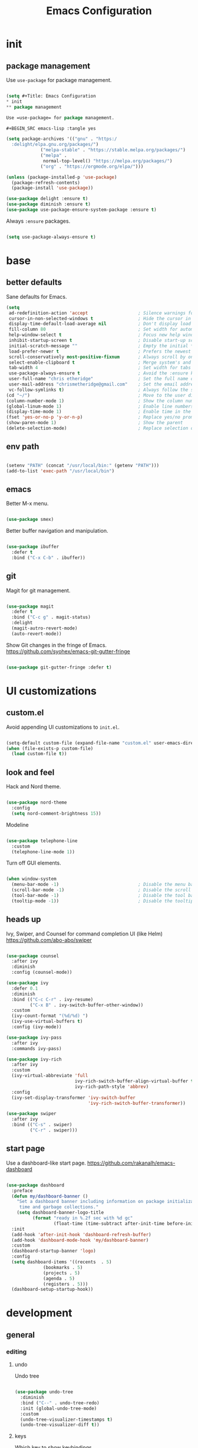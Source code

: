 #+Title: Emacs Configuration
* init
** package management

Use =use-package= for package management.

#+BEGIN_SRC emacs-lisp :tangle yes

(setq #+Title: Emacs Configuration
* init
** package management

Use =use-package= for package management.

#+BEGIN_SRC emacs-lisp :tangle yes

(setq package-archives '(("gnu" . "https:/
  :delight/elpa.gnu.org/packages/")
			 ("melpa-stable" . "https://stable.melpa.org/packages/")
			 ("melpa" .
			  normal-top-level() "https://melpa.org/packages/")
			 ("org" . "https://orgmode.org/elpa/")))

(unless (package-installed-p 'use-package)
  (package-refresh-contents)
  (package-install 'use-package))

(use-package delight :ensure t)
(use-package diminish :ensure t)
(use-package use-package-ensure-system-package :ensure t)

#+END_SRC

Always =:ensure= packages.

#+BEGIN_SRC emacs-lisp :tangle yes

(setq use-package-always-ensure t)

#+END_SRC


* base
** better defaults

Sane defaults for Emacs.

#+BEGIN_SRC emacs-lisp :tangle yes
(setq
 ad-redefinition-action 'accept                   ; Silence warnings for redefinition
 cursor-in-non-selected-windows t                 ; Hide the cursor in inactive windows
 display-time-default-load-average nil            ; Don't display load average
 fill-column 80                                   ; Set width for automatic line breaks
 help-window-select t                             ; Focus new help windows when opened
 inhibit-startup-screen t                         ; Disable start-up screen
 initial-scratch-message ""                       ; Empty the initial *scratch* buffer
 load-prefer-newer t                              ; Prefers the newest version of a file
 scroll-conservatively most-positive-fixnum       ; Always scroll by one line
 select-enable-clipboard t                        ; Merge system's and Emacs' clipboard
 tab-width 4                                      ; Set width for tabs
 use-package-always-ensure t                      ; Avoid the :ensure keyword for each package
 user-full-name "chris etheridge"                 ; Set the full name of the current user
 user-mail-address "chrismetheridge@gmail.com"    ; Set the email address of the current user
 vc-follow-symlinks t)                            ; Always follow the symlinks
(cd "~/")                                         ; Move to the user directory
(column-number-mode 1)                            ; Show the column number
(global-linum-mode 1)                             ; Enable line numbers
(display-time-mode 1)                             ; Enable time in the mode-line
(fset 'yes-or-no-p 'y-or-n-p)                     ; Replace yes/no prompts with y/n
(show-paren-mode 1)                               ; Show the parent
(delete-selection-mode)                           ; Replace selection on paste

#+END_SRC

** env path

#+BEGIN_SRC emacs-lisp :tangle yes

(setenv "PATH" (concat "/usr/local/bin:" (getenv "PATH")))
(add-to-list 'exec-path "/usr/local/bin")

#+END_SRC

** emacs

Better M-x menu.

#+BEGIN_SRC emacs-lisp :tangle yes

(use-package smex)

#+END_SRC

Better buffer navigation and manipulation.

#+BEGIN_SRC emacs-lisp :tangle yes

(use-package ibuffer
  :defer t
  :bind ("C-x C-b" . ibuffer))

#+END_SRC

** git

Magit for git management.

#+BEGIN_SRC emacs-lisp :tangle yes

(use-package magit
  :defer t
  :bind ("C-c g" . magit-status)
  :delight
  (magit-autro-revert-mode)
  (auto-revert-mode))

#+END_SRC

Show Git changes in the fringe of Emacs.
https://github.com/syohex/emacs-git-gutter-fringe

#+BEGIN_SRC emacs-lisp :tangle yes

(use-package git-gutter-fringe :defer t)

#+END_SRC


* UI customizations
** custom.el
Avoid appending UI customizations to =init.el=.

#+BEGIN_SRC emacs-lisp :tangle yes

(setq-default custom-file (expand-file-name "custom.el" user-emacs-directory))
(when (file-exists-p custom-file)
  (load custom-file t))

#+END_SRC

** look and feel

Hack and Nord theme.

#+BEGIN_SRC emacs-lisp :tangle yes

(use-package nord-theme
  :config
  (setq nord-comment-brightness 15))

#+END_SRC

Modeline

#+BEGIN_SRC emacs-lisp :tangle yes

(use-package telephone-line
  :custom
  (telephone-line-mode 1))

#+END_SRC

Turn off GUI elements.

#+BEGIN_SRC emacs-lisp :tangle yes

(when window-system
  (menu-bar-mode -1)                              ; Disable the menu bar
  (scroll-bar-mode -1)                            ; Disable the scroll bar
  (tool-bar-mode -1)                              ; Disable the tool bar
  (tooltip-mode -1))                              ; Disable the tooltips

#+END_SRC

** heads up
   
Ivy, Swiper, and Counsel for command completion UI (like Helm)
https://github.com/abo-abo/swiper

#+BEGIN_SRC emacs-lisp :tangle yes

(use-package counsel
  :after ivy
  :diminish
  :config (counsel-mode))

(use-package ivy
  :defer 0.1
  :diminish
  :bind (("C-c C-r" . ivy-resume)
         ("C-x B" . ivy-switch-buffer-other-window))
  :custom
  (ivy-count-format "(%d/%d) ")
  (ivy-use-virtual-buffers t)
  :config (ivy-mode))

(use-package ivy-pass
  :after ivy
  :commands ivy-pass)

(use-package ivy-rich
  :after ivy
  :custom
  (ivy-virtual-abbreviate 'full
                          ivy-rich-switch-buffer-align-virtual-buffer t
                          ivy-rich-path-style 'abbrev)
  :config
  (ivy-set-display-transformer 'ivy-switch-buffer
                               'ivy-rich-switch-buffer-transformer))

(use-package swiper
  :after ivy
  :bind (("C-s" . swiper)
         ("C-r" . swiper)))

#+END_SRC

** start page

Use a dashboard-like start page. 
https://github.com/rakanalh/emacs-dashboard

#+BEGIN_SRC emacs-lisp :tangle yes

(use-package dashboard
  :preface
  (defun my/dashboard-banner ()
    "Set a dashboard banner including information on package initialization
     time and garbage collections."
    (setq dashboard-banner-logo-title
          (format "ready in %.2f sec with %d gc"
                  (float-time (time-subtract after-init-time before-init-time)) gcs-done)))
  :init
  (add-hook 'after-init-hook 'dashboard-refresh-buffer)
  (add-hook 'dashboard-mode-hook 'my/dashboard-banner)
  :custom 
  (dashboard-startup-banner 'logo)
  :config 
  (setq dashboard-items '((recents  . 5)
			  (bookmarks . 5)
			  (projects . 5)
			  (agenda . 5)
			  (registers . 5)))
  (dashboard-setup-startup-hook))

#+END_SRC


* development
** general
*** editing
**** undo

Undo tree

#+BEGIN_SRC emacs-lisp :tangle yes

(use-package undo-tree
  :diminish
  :bind ("C--" . undo-tree-redo)
  :init (global-undo-tree-mode)
  :custom
  (undo-tree-visualizer-timestamps t)
  (undo-tree-visualizer-diff t))

#+END_SRC

**** keys

Which key to show keybindings

#+BEGIN_SRC emacs-lisp :tangle yes

(use-package which-key
  :diminish
  :config (which-key-mode))

#+END_SRC

*** text
Aggresively indent whilst typing.

#+BEGIN_SRC emacs-lisp :tangle yes

(use-package aggressive-indent
  :delight
  :defer 2
  :hook ((emacs-lisp-mode . aggressive-indent-mode)
	 (clojure-mode . aggressive-indent-mode))
  :custom (aggressive-indent-comments-too)
  :config
  (unbind-key "C-c C-q" aggressive-indent-mode-map))

#+END_SRC

Highlight color values as their color

#+BEGIN_SRC emacs-lisp :tangle yes

(use-package rainbow-mode
  :defer 2
  :hook (prog-mode))

#+END_SRC

*** auto complete

Use company for auto completion.

#+BEGIN_SRC emacs-lisp :tangle yes

(use-package company
  :defer 2
  :diminish
  :custom
  (company-begin-commands '(self-insert-command))
  (company-idle-delay .1)
  (company-minimum-prefix-length 2)
  (company-show-numbers t)
  (company-tooltip-align-annotations 't)
  (global-company-mode t))

#+END_SRC

*** projectile

#+BEGIN_SRC emacs-lisp :tangle yes

(use-package ag)

(use-package projectile
  :defer 1
  :init
  (setq projectile-keymap-prefix (kbd "C-c p"))
  :custom
  (projectile-cache-file (expand-file-name ".projectile-cache" user-emacs-directory))
  (projectile-completion-system 'ivy)
  (projectile-enable-caching t)
  (projectile-known-projects-file (expand-file-name
				   ".projectile-bookmarks" user-emacs-directory))
  (projectile-mode-line '(:eval (projectile-project-name)))
  :config
  (projectile-global-mode)
  :bind)

#+END_SRC

*** linting

#+BEGIN_SRC emacs-lisp :tangle yes

(use-package flycheck
  :defer 2
  :diminish
  :init (global-flycheck-mode))

#+END_SRC

*** emacs
**** package manager

#+BEGIN_SRC emacs-lisp :tangle yes

(use-package paradox
  :defer 2
  :custom
  (paradox-column-width-package 27)
  (paradox-column-width-version 13)
  (paradox-execute-asynchronously t)
  (paradox-hide-wiki-packages t)
  :config
  (paradox-enable)
  (remove-hook 'paradox-after-execute-functions #'paradox--report-buffer-print))

#+END_SRC


#+BEGIN_SRC emacs-lisp :tangle yes

(use-package paxedit
  :delight
  :hook ((org-mode
	  emacs-lisp-mode
	  clojure-mode
	  cider-repl-mode) . paxedit-mode)
  :bind (:map paxedit-mode-map
	      ("M-t" . 'paxedit-transpose-forward)
	      ("C-M-t" . 'paxedit-transpose-backward)))

(use-package smartparens
  :defer 1
  :diminish
  :config (smartparens-global-mode 1))


(use-package rainbow-delimiters
  :defer 1
  :hook (prog-mode . rainbow-delimiters-mode))

#+END_SRC


** languages
*** emacs lisp

#+BEGIN_SRC emacs-lisp :tangle yes

(use-package elisp-mode
  :ensure nil
  :delight emacs-lisp-mode "ξ")

#+END_SRC

*** clojure

#+BEGIN_SRC emacs-lisp :tangle yes

(use-package clojure-mode
  :mode "\\.clj\\'"
  :config
  (setq clojure-align-forms-automatically t)
  (define-clojure-indent
    ;; Compojure
    (GET 'defun)
    (cj/GET 'defun)
    (cj/context 'defun))
  :bind
  ("C-c C-q" . cider-quit))

#+END_SRC

Add an IDE-like exeperience to Emacs, primarily interaction a Clojure REPL.
https://github.com/clojure-emacs/cider

#+BEGIN_SRC emacs-lisp :tangle yes

(use-package cider
  :pin melpa-stable
  :custom
  (cider-auto-test-mode 1)
  (global-set-key (kbd "C-c r") 'cider-repl-reset)
  :hook
  (cider-mode-hook . eldoc-mode)
  :config
  (setq
   cider-use-fringe-indicators nil                   ; 
   cider-prompt-for-symbol nil                       ; Don't prompt for symbol for cider doc
   cider-repl-pop-to-buffer-on-connect 'display-only ;
   cider-font-lock-reader-conditionals nil           ; Disable font-locking for symbols in cljc files
   ))

#+END_SRC

Refactor Clojure code.
https://github.com/clojure-emacs/clj-refactor.el

#+BEGIN_SRC emacs-lisp :tangle yes

(use-package clj-refactor
  :after (clojure-mode yasnippet)
  :config
  (cljr-add-keybindings-with-prefix "C-c C-r")
  :hook
  (clj-refactor-mode . yas-minor-mode)
  (clojure-mode . clj-refactor-mode))

#+END_SRC

*** clojure: unsorted

#+BEGIN_SRC emacs-lisp tangle :yes



#+END_SRC

*** css / html
*** markdown

#+BEGIN_SRC emacs-lisp :tangle yes

(use-package markdown-mode
  :delight markdown-mode "μ"
  :mode ("INSTALL\\'"
         "CONTRIBUTORS\\'"
         "LICENSE\\'"
         "README\\'"
         "\\.markdown\\'"
         "\\.md\\'"))

#+END_SRC

#+BEGIN_SRC emacs-lisp :tangle yes

(use-package css-mode
  :custom (css-indent-offset 2))

(use-package emmet-mode
  :defer 6
  :hook (sgml-mode css-mode web-mode))

(use-package less-css-mode
  :mode "\\.less\\'"
  :interpreter ("less" . less-css-mode))

(use-package scss-mode :mode "\\.scss\\'")

#+END_SRC


* init.el customization
** general
*** compile on change

Define a function that asynchrously compiles the config.org file,
into the config file that Emacs uses.
Copied from from: https://raw.githubusercontent.com/rememberYou/.emacs.d/e96fec91103524761b9e6bd66811121106db1639/config.org

#+BEGIN_SRC emacs-lisp :tangle yes

(use-package async)

(defvar *config-file* (expand-file-name "config.org" user-emacs-directory)
  "The configuration file.")

(defvar *config-last-change* (nth 5 (file-attributes *config-file*))
  "Last modification time of the configuration file.")

(defvar *show-async-tangle-results* nil
  "Keeps *emacs* async buffers around for later inspection.")

(defun my/config-updated ()
  "Checks if the configuration file has been updated since the last time."
  (time-less-p *config-last-change*
	       (nth 5 (file-attributes *config-file*))))

(defun my/config-tangle ()
  "Tangles the org file asynchronously."
  (when (my/config-updated)
    (setq *config-last-change*
	  (nth 5 (file-attributes *config-file*)))
    (my/async-babel-tangle *config-file*)))

(defun my/async-babel-tangle (org-file)
  "Tangles the org file asynchronously."
  (let ((init-tangle-start-time (current-time))
	(file (buffer-file-name))
	(async-quiet-switch "-q"))
    (async-start
     `(lambda ()
	(require 'org)
	(org-babel-tangle-file ,org-file)
        (byte-compile-file (concat emacs-user-directory "init.el"))))
    (unless *show-async-tangle-results*
      `(lambda (result)
	 (if result
	     (message "SUCCESS: %s successfully tangled (%.2fs)."
		      ,org-file
		      (float-time (time-subtract (current-time)
						 ',init-tangle-start-time)))
	   (message "ERROR: %s as tangle failed." ,org-file))))))

#+END_SRC

*** org setup

#+BEGIN_SRC emacs-lisp :tangle yes

(use-package org
  :init
  (add-hook 'org-mode-hook 'visual-line-mode)
  (add-hook 'org-mode-hook 'org-indent-mode)
  (add-hook 'org-mode-hook 'flyspell-mode)
  :diminish visual-line-mode
  :diminish org-indent-mode
  :ensure org-plus-contrib
  :hook
  ((before-save . (lambda ()
		    (interactive)
		    (org-table-recalculate-buffer-tables)))
   (after-save . my/config-tangle))
  :config
  (setq org-src-fontify-natively t
	org-src-tab-acts-natively t
	org-confirm-babel-evaluate nil
	org-edit-src-content-indentation 0))

(use-package org-indent :after org :ensure nil :diminish)

#+END_SRC
 
package-archives '(("gnu" . "https://elpa.gnu.org/packages/")
			 ("melpa-stable" . "https://stable.melpa.org/packages/")
			 ("melpa" . "https://melpa.org/packages/")
			 ("org" . "https://orgmode.org/elpa/")))

(unless (package-installed-p 'use-package)
  (package-refresh-contents)
  (package-install 'use-package))

(use-package delight :ensure t)
(use-package diminish :ensure t)
(use-package use-package-ensure-system-package :ensure t)

#+END_SRC

Always =:ensure= packages.

#+BEGIN_SRC emacs-lisp :tangle yes

(setq use-package-always-ensure t)

#+END_SRC


* base
** better defaults

Sane defaults for Emacs.

#+BEGIN_SRC emacs-lisp :tangle yes
(setq
 ad-redefinition-action 'accept                   ; Silence warnings for redefinition
 cursor-in-non-selected-windows t                 ; Hide the cursor in inactive windows
 display-time-default-load-average nil            ; Don't display load average
 fill-column 80                                   ; Set width for automatic line breaks
 help-window-select t                             ; Focus new help windows when opened
 inhibit-startup-screen t                         ; Disable start-up screen
 initial-scratch-message ""                       ; Empty the initial *scratch* buffer
 load-prefer-newer t                              ; Prefers the newest version of a file
 scroll-conservatively most-positive-fixnum       ; Always scroll by one line
 select-enable-clipboard t                        ; Merge system's and Emacs' clipboard
 tab-width 4                                      ; Set width for tabs
 use-package-always-ensure t                      ; Avoid the :ensure keyword for each package
 user-full-name "chris etheridge"                 ; Set the full name of the current user
 user-mail-address "chrismetheridge@gmail.com"    ; Set the email address of the current user
 vc-follow-symlinks t)                            ; Always follow the symlinks
(cd "~/")                                         ; Move to the user directory
(column-number-mode 1)                            ; Show the column number
(global-linum-mode 1)                             ; Enable line numbers
(display-time-mode 1)                             ; Enable time in the mode-line
(fset 'yes-or-no-p 'y-or-n-p)                     ; Replace yes/no prompts with y/n
(show-paren-mode 1)                               ; Show the parent
(delete-selection-mode)                           ; Replace selection on paste

#+END_SRC

** env path

#+BEGIN_SRC emacs-lisp :tangle yes

(setenv "PATH" (concat "/usr/local/bin:" (getenv "PATH")))
(add-to-list 'exec-path "/usr/local/bin")

#+END_SRC

** emacs

Better M-x menu.

#+BEGIN_SRC emacs-lisp :tangle yes

(use-package smex)

#+END_SRC

Better buffer navigation and manipulation.

#+BEGIN_SRC emacs-lisp :tangle yes

(use-package ibuffer
  :defer t
  :bind ("C-x C-b" . ibuffer))

#+END_SRC

** git

Magit for git management.

#+BEGIN_SRC emacs-lisp :tangle yes

(use-package magit
  :defer t
  :bind ("C-c g" . magit-status)
  :delight
  (magit-autro-revert-mode)
  (auto-revert-mode))

#+END_SRC

Show Git changes in the fringe of Emacs.
https://github.com/syohex/emacs-git-gutter-fringe

#+BEGIN_SRC emacs-lisp :tangle yes

(use-package git-gutter-fringe :defer t)

#+END_SRC


* UI customizations
** custom.el
Avoid appending UI customizations to =init.el=.

#+BEGIN_SRC emacs-lisp :tangle yes

(setq-default custom-file (expand-file-name "custom.el" user-emacs-directory))
(when (file-exists-p custom-file)
  (load custom-file t))

#+END_SRC

** look and feel

Set frame font to Fira Code.

#+BEGIN_SRC emacs-lisp :tangle yes

(set-frame-font "Fira Code")

#+END_SRC


Hack and Nord theme.

#+BEGIN_SRC emacs-lisp :tangle yes

(use-package nord-theme
  :config
  (setq nord-comment-brightness 15))

#+END_SRC

Modeline

#+BEGIN_SRC emacs-lisp :tangle yes

(use-package telephone-line
  :custom
  (telephone-line-mode 1))

#+END_SRC

Turn off GUI elements.

#+BEGIN_SRC emacs-lisp :tangle yes

(when window-system
  (menu-bar-mode -1)                              ; Disable the menu bar
  (scroll-bar-mode -1)                            ; Disable the scroll bar
  (tool-bar-mode -1)                              ; Disable the tool bar
  (tooltip-mode -1))                              ; Disable the tooltips

#+END_SRC

** heads up
   
Ivy, Swiper, and Counsel for command completion UI (like Helm)
https://github.com/abo-abo/swiper

#+BEGIN_SRC emacs-lisp :tangle yes

(use-package counsel
  :after ivy
  :diminish
  :config (counsel-mode))

(use-package ivy
  :defer 0.1
  :diminish
  :bind (("C-c C-r" . ivy-resume)
         ("C-x B" . ivy-switch-buffer-other-window))
  :custom
  (ivy-count-format "(%d/%d) ")
  (ivy-use-virtual-buffers t)
  :config (ivy-mode))

(use-package ivy-pass
  :after ivy
  :commands ivy-pass)

(use-package ivy-rich
  :after ivy
  :custom
  (ivy-virtual-abbreviate 'full
                          ivy-rich-switch-buffer-align-virtual-buffer t
                          ivy-rich-path-style 'abbrev)
  :config
  (ivy-set-display-transformer 'ivy-switch-buffer
                               'ivy-rich-switch-buffer-transformer))

(use-package swiper
  :after ivy
  :bind (("C-s" . swiper)
         ("C-r" . swiper)))

#+END_SRC

** start page

Use a dashboard-like start page. 
https://github.com/rakanalh/emacs-dashboard

#+BEGIN_SRC emacs-lisp :tangle yes

(use-package dashboard
  :preface
  (defun my/dashboard-banner ()
    "Set a dashboard banner including information on package initialization
     time and garbage collections."
    (setq dashboard-banner-logo-title
          (format "ready in %.2f sec with %d gc"
                  (float-time (time-subtract after-init-time before-init-time)) gcs-done)))
  :init
  (add-hook 'after-init-hook 'dashboard-refresh-buffer)
  (add-hook 'dashboard-mode-hook 'my/dashboard-banner)
  :custom 
  (dashboard-startup-banner 'logo)
  :config 
  (setq dashboard-items '((recents  . 5)
			  (bookmarks . 5)
			  (projects . 5)
			  (agenda . 5)
			  (registers . 5)))
  (dashboard-setup-startup-hook))

#+END_SRC


* development
** general
*** editing
**** undo

Undo tree

#+BEGIN_SRC emacs-lisp :tangle yes

(use-package undo-tree
  :diminish
  :bind ("C--" . undo-tree-redo)
  :init (global-undo-tree-mode)
  :custom
  (undo-tree-visualizer-timestamps t)
  (undo-tree-visualizer-diff t))

#+END_SRC

**** keys

Which key to show keybindings

#+BEGIN_SRC emacs-lisp :tangle yes

(use-package which-key
  :diminish
  :config (which-key-mode))

#+END_SRC

*** text
Aggresively indent whilst typing.

#+BEGIN_SRC emacs-lisp :tangle yes

(use-package aggressive-indent
  :delight
  :defer 2
  :hook ((emacs-lisp-mode . aggressive-indent-mode)
	 (clojure-mode . aggressive-indent-mode))
  :custom (aggressive-indent-comments-too)
  :config
  (unbind-key "C-c C-q" aggressive-indent-mode-map))

#+END_SRC

Highlight color values as their color

#+BEGIN_SRC emacs-lisp :tangle yes

(use-package rainbow-mode
  :defer 2
  :hook (prog-mode))

#+END_SRC

*** auto complete

Use company for auto completion.

#+BEGIN_SRC emacs-lisp :tangle yes

(use-package company
  :defer 2
  :diminish
  :custom
  (company-begin-commands '(self-insert-command))
  (company-idle-delay .1)
  (company-minimum-prefix-length 2)
  (company-show-numbers t)
  (company-tooltip-align-annotations 't)
  (global-company-mode t))

#+END_SRC

*** projectile

#+BEGIN_SRC emacs-lisp :tangle yes

(use-package ag)

(use-package projectile
  :defer 1
  :init
  (setq projectile-keymap-prefix (kbd "C-c p"))
  :custom
  (projectile-cache-file (expand-file-name ".projectile-cache" user-emacs-directory))
  (projectile-completion-system 'ivy)
  (projectile-enable-caching t)
  (projectile-known-projects-file (expand-file-name
				   ".projectile-bookmarks" user-emacs-directory))
  (projectile-mode-line '(:eval (projectile-project-name)))
  :config
  (projectile-global-mode)
  :bind)

#+END_SRC

*** linting

#+BEGIN_SRC emacs-lisp :tangle yes

(use-package flycheck
  :defer 2
  :diminish
  :init (global-flycheck-mode))

#+END_SRC

*** emacs
**** package manager

#+BEGIN_SRC emacs-lisp :tangle yes

(use-package paradox
  :defer 2
  :custom
  (paradox-column-width-package 27)
  (paradox-column-width-version 13)
  (paradox-execute-asynchronously t)
  (paradox-hide-wiki-packages t)
  :config
  (paradox-enable)
  (remove-hook 'paradox-after-execute-functions #'paradox--report-buffer-print))

#+END_SRC


#+BEGIN_SRC emacs-lisp :tangle yes

(use-package paxedit
  :delight
  :hook ((org-mode
	  emacs-lisp-mode
	  clojure-mode
	  cider-repl-mode) . paxedit-mode)
  :bind (:map paxedit-mode-map
	      ("M-t" . 'paxedit-transpose-forward)
	      ("C-M-t" . 'paxedit-transpose-backward)))

(use-package smartparens
  :defer 1
  :diminish
  :config (smartparens-global-mode 1))


(use-package rainbow-delimiters
  :defer 1
  :hook (prog-mode . rainbow-delimiters-mode))

#+END_SRC


** languages
*** emacs lisp

#+BEGIN_SRC emacs-lisp :tangle yes

(use-package elisp-mode
  :ensure nil
  :delight emacs-lisp-mode "ξ")

#+END_SRC

*** clojure

#+BEGIN_SRC emacs-lisp :tangle yes

(use-package clojure-mode
  :mode "\\.clj\\'"
  :config
  (setq clojure-align-forms-automatically t)
  (define-clojure-indent
    ;; Compojure
    (GET 'defun)
    (cj/GET 'defun)
    (cj/context 'defun))
  :bind
  ("C-c C-q" . cider-quit))

#+END_SRC

Add an IDE-like exeperience to Emacs, primarily interaction a Clojure REPL.
https://github.com/clojure-emacs/cider

#+BEGIN_SRC emacs-lisp :tangle yes

(use-package cider
  :pin melpa-stable
  :custom
  (cider-auto-test-mode 1)
  (global-set-key (kbd "C-c r") 'cider-repl-reset)
  :hook
  (cider-mode-hook . eldoc-mode)
  :config
  (setq
   cider-use-fringe-indicators nil                   ; 
   cider-prompt-for-symbol nil                       ; Don't prompt for symbol for cider doc
   cider-repl-pop-to-buffer-on-connect 'display-only ;
   cider-font-lock-reader-conditionals nil           ; Disable font-locking for symbols in cljc files
   ))

#+END_SRC

Refactor Clojure code.
https://github.com/clojure-emacs/clj-refactor.el

#+BEGIN_SRC emacs-lisp :tangle yes

(use-package clj-refactor
  :after (clojure-mode yasnippet)
  :config
  (cljr-add-keybindings-with-prefix "C-c C-r")
  :hook
  (clj-refactor-mode . yas-minor-mode)
  (clojure-mode . clj-refactor-mode))

#+END_SRC

*** clojure: unsorted

#+BEGIN_SRC emacs-lisp tangle :yes



#+END_SRC

*** css / html

#+BEGIN_SRC emacs-lisp :tangle yes

(use-package css-mode
  :custom (css-indent-offset 2))

(use-package emmet-mode
  :defer 6
  :hook (sgml-mode css-mode web-mode))

(use-package less-css-mode
  :mode "\\.less\\'"
  :interpreter ("less" . less-css-mode))

(use-package scss-mode :mode "\\.scss\\'")

#+END_SRC


*** markdown

#+BEGIN_SRC emacs-lisp :tangle yes

(use-package markdown-mode
  :delight markdown-mode "μ"
  :mode ("INSTALL\\'"
         "CONTRIBUTORS\\'"
         "LICENSE\\'"
         "README\\'"
         "\\.markdown\\'"
         "\\.md\\'"))

#+END_SRC


* init.el customization
** general
*** compile on change

Define a function that asynchrously compiles the config.org file,
into the config file that Emacs uses.
Copied from from: https://raw.githubusercontent.com/rememberYou/.emacs.d/e96fec91103524761b9e6bd66811121106db1639/config.org

#+BEGIN_SRC emacs-lisp :tangle yes

(use-package async)

(defvar *config-file* (expand-file-name "config.org" user-emacs-directory)
  "The configuration file.")

(defvar *config-last-change* (nth 5 (file-attributes *config-file*))
  "Last modification time of the configuration file.")

(defvar *show-async-tangle-results* nil
  "Keeps *emacs* async buffers around for later inspection.")

(defun my/config-updated ()
  "Checks if the configuration file has been updated since the last time."
  (time-less-p *config-last-change*
	       (nth 5 (file-attributes *config-file*))))

(defun my/config-tangle ()
  "Tangles the org file asynchronously."
  (when (my/config-updated)
    (setq *config-last-change*
	  (nth 5 (file-attributes *config-file*)))
    (my/async-babel-tangle *config-file*)))

(defun my/async-babel-tangle (org-file)
  "Tangles the org file asynchronously."
  (let ((init-tangle-start-time (current-time))
	(file (buffer-file-name))
	(async-quiet-switch "-q"))
    (async-start
     `(lambda ()
	(require 'org)
	(org-babel-tangle-file ,org-file)
        (byte-compile-file (concat emacs-user-directory "init.el"))))
    (unless *show-async-tangle-results*
      `(lambda (result)
	 (if result
	     (message "SUCCESS: %s successfully tangled (%.2fs)."
		      ,org-file
		      (float-time (time-subtract (current-time)
						 ',init-tangle-start-time)))
	   (message "ERROR: %s as tangle failed." ,org-file))))))

#+END_SRC

*** org setup

#+BEGIN_SRC emacs-lisp :tangle yes

(use-package org
  :init
  (add-hook 'org-mode-hook 'visual-line-mode)
  (add-hook 'org-mode-hook 'org-indent-mode)
  (add-hook 'org-mode-hook 'flyspell-mode)
  :diminish visual-line-mode
  :diminish org-indent-mode
  :ensure org-plus-contrib
  :hook
  ((before-save . (lambda ()
		    (interactive)
		    (org-table-recalculate-buffer-tables)))
   (after-save . my/config-tangle))
  :config
  (setq org-src-fontify-natively t
	org-src-tab-acts-natively t
	org-confirm-babel-evaluate nil
	org-edit-src-content-indentation 0))

(use-package org-indent :after org :ensure nil :diminish)

#+END_SRC
 

